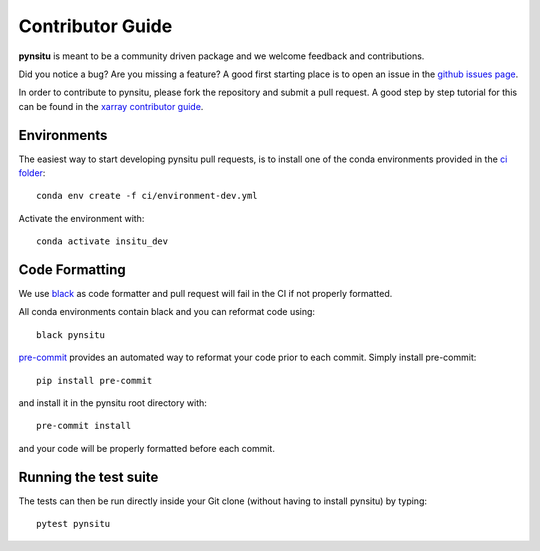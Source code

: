 .. _contributor_guide:

Contributor Guide
-----------------

**pynsitu** is meant to be a community driven package and we welcome feedback and
contributions.

Did you notice a bug? Are you missing a feature? A good first starting place is to
open an issue in the `github issues page <https://github.com/apatlpo/pynsitu/issues>`_.


In order to contribute to pynsitu, please fork the repository and submit a pull request.
A good step by step tutorial for this can be found in the
`xarray contributor guide <https://xarray.pydata.org/en/stable/contributing.html#working-with-the-code>`_.


Environments
^^^^^^^^^^^^
The easiest way to start developing pynsitu pull requests,
is to install one of the conda environments provided in the `ci folder <https://github.com/apatlpo/pynsitu/tree/main/ci>`_::

    conda env create -f ci/environment-dev.yml

Activate the environment with::

    conda activate insitu_dev

Code Formatting
^^^^^^^^^^^^^^^

We use `black <https://github.com/python/black>`_ as code formatter and pull request will
fail in the CI if not properly formatted.

All conda environments contain black and you can reformat code using::

    black pynsitu

`pre-commit <https://pre-commit.com/>`_ provides an automated way to reformat your code
prior to each commit. Simply install pre-commit::

    pip install pre-commit

and install it in the pynsitu root directory with::

    pre-commit install

and your code will be properly formatted before each commit.

Running the test suite
^^^^^^^^^^^^^^^^^^^^^^

The tests can then be run directly inside your Git clone (without having to install pynsitu) by typing::

    pytest pynsitu

..
    (To be made function or updated) How to release a new version of pynsitu (for maintainers only)
    ^^^^^^^^^^^^^^^^^^^^^^^^^^^^^^^^^^^^^^^^^^^^^^^^^^^^^^^^^^^
    The process of releasing at this point is very easy.

    We need only two things: A PR to update the documentation and and making a release on github.

    1. Make sure that all the new features/bugfixes etc are appropriately documented in `doc/whats-new.rst`, add the date to the current release and make an empty (unreleased) entry for the next minor release as a PR.
    2. Navigate to the 'tags' symbol on the repos main page, click on 'Releases' and on 'Draft new release' on the right. Add the version number and a short description and save the release.

    From here the github actions take over and package things for `Pypi <https://pypi.org/project/pynsitu/>`_.
    (not valid to be made functional / updated) The conda-forge package will be triggered by the Pypi release and you will have to approve a PR in `xrft-feedstock <https://github.com/conda-forge/xrft-feedstock>`_. This takes a while, usually a few hours to a day.

    Thats it!
